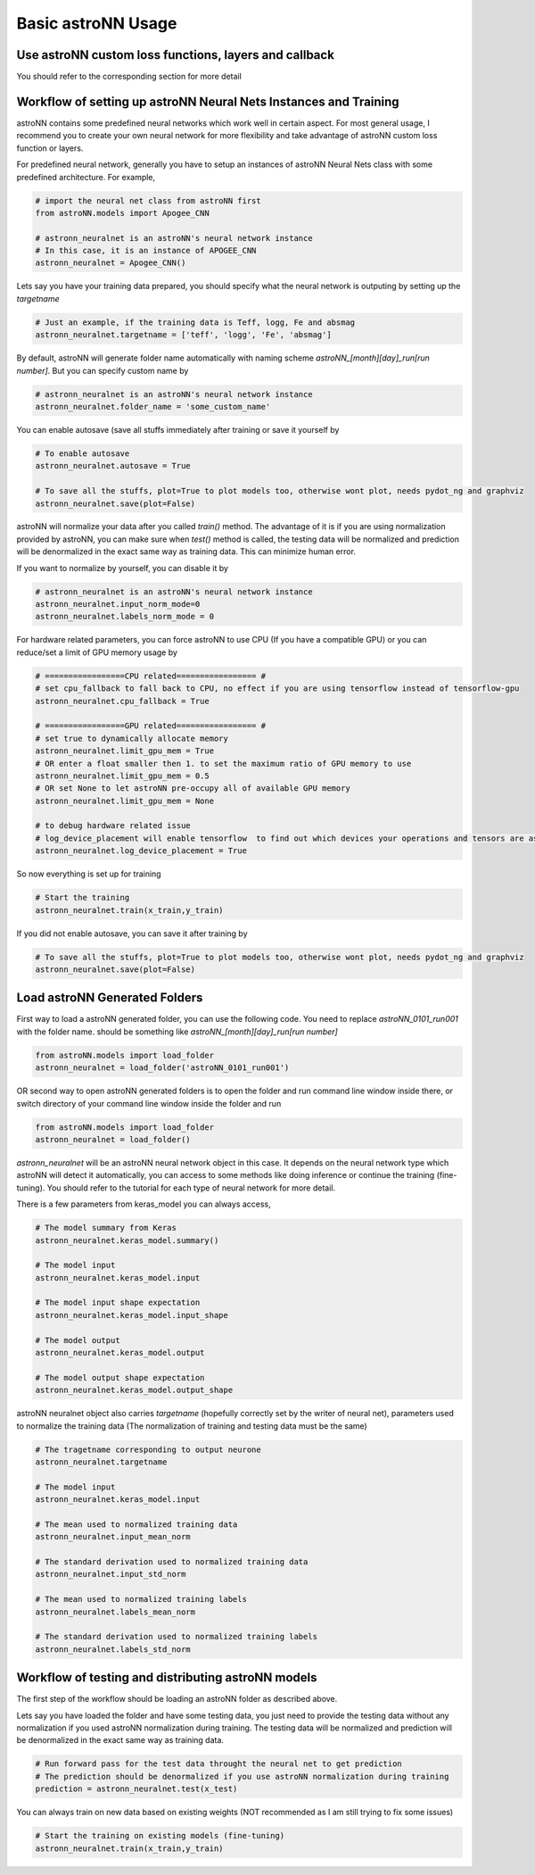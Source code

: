 
Basic astroNN Usage
=======================================================

Use astroNN custom loss functions, layers and callback
---------------------------------------------------------

You should refer to the corresponding section for more detail

Workflow of setting up astroNN Neural Nets Instances and Training
--------------------------------------------------------------------

astroNN contains some predefined neural networks which work well in certain aspect. For most general usage, I recommend
you to create your own neural network for more flexibility and take advantage of astroNN custom loss function or layers.

For predefined neural network, generally you have to setup an instances of astroNN Neural Nets class with some predefined architecture. For example,

.. code-block:: python

    # import the neural net class from astroNN first
    from astroNN.models import Apogee_CNN

    # astronn_neuralnet is an astroNN's neural network instance
    # In this case, it is an instance of APOGEE_CNN
    astronn_neuralnet = Apogee_CNN()

Lets say you have your training data prepared, you should specify what the neural network is outputing by setting up the `targetname`

.. code-block:: python

    # Just an example, if the training data is Teff, logg, Fe and absmag
    astronn_neuralnet.targetname = ['teff', 'logg', 'Fe', 'absmag']

By default, astroNN will generate folder name automatically with naming scheme `astroNN_[month][day]_run[run number]`.
But you can specify custom name by

.. code-block:: python

    # astronn_neuralnet is an astroNN's neural network instance
    astronn_neuralnet.folder_name = 'some_custom_name'

You can enable autosave (save all stuffs immediately after training or save it yourself by

.. code-block:: python

    # To enable autosave
    astronn_neuralnet.autosave = True

    # To save all the stuffs, plot=True to plot models too, otherwise wont plot, needs pydot_ng and graphviz
    astronn_neuralnet.save(plot=False)

astroNN will normalize your data after you called `train()` method. The advantage of it is if you are using normalization
provided by astroNN, you can make sure when `test()` method is called, the testing data will be normalized and prediction will
be denormalized in the exact same way as training data. This can minimize human error.

If you want to normalize by yourself, you can disable it by

.. code-block:: python

    # astronn_neuralnet is an astroNN's neural network instance
    astronn_neuralnet.input_norm_mode=0
    astronn_neuralnet.labels_norm_mode = 0

For hardware related parameters, you can force astroNN to use CPU (If you have a compatible GPU) or you can reduce/set a limit
of GPU memory usage by

.. code-block:: python

    # =================CPU related================= #
    # set cpu_fallback to fall back to CPU, no effect if you are using tensorflow instead of tensorflow-gpu
    astronn_neuralnet.cpu_fallback = True

    # =================GPU related================= #
    # set true to dynamically allocate memory
    astronn_neuralnet.limit_gpu_mem = True
    # OR enter a float smaller then 1. to set the maximum ratio of GPU memory to use
    astronn_neuralnet.limit_gpu_mem = 0.5
    # OR set None to let astroNN pre-occupy all of available GPU memory
    astronn_neuralnet.limit_gpu_mem = None

    # to debug hardware related issue
    # log_device_placement will enable tensorflow  to find out which devices your operations and tensors are assigned to
    astronn_neuralnet.log_device_placement = True

So now everything is set up for training

.. code-block:: python

    # Start the training
    astronn_neuralnet.train(x_train,y_train)

If you did not enable autosave, you can save it after training by

.. code-block:: python

    # To save all the stuffs, plot=True to plot models too, otherwise wont plot, needs pydot_ng and graphviz
    astronn_neuralnet.save(plot=False)

Load astroNN Generated Folders
-------------------------------------

First way to load a astroNN generated folder, you can use the following code. You need to replace `astroNN_0101_run001`
with the folder name. should be something like `astroNN_[month][day]_run[run number]`

.. code-block:: python

    from astroNN.models import load_folder
    astronn_neuralnet = load_folder('astroNN_0101_run001')

.. image:: openfolder_m1.png

OR second way to open astroNN generated folders is to open the folder and run command line window inside there, or switch
directory of your command line window inside the folder and run

.. code-block:: python

    from astroNN.models import load_folder
    astronn_neuralnet = load_folder()

.. image:: openfolder_m2.png

`astronn_neuralnet` will be an astroNN neural network object in this case.
It depends on the neural network type which astroNN will detect it automatically,
you can access to some methods like doing inference or continue the training (fine-tuning).
You should refer to the tutorial for each type of neural network for more detail.

There is a few parameters from keras_model you can always access,

.. code-block:: python

    # The model summary from Keras
    astronn_neuralnet.keras_model.summary()

    # The model input
    astronn_neuralnet.keras_model.input

    # The model input shape expectation
    astronn_neuralnet.keras_model.input_shape

    # The model output
    astronn_neuralnet.keras_model.output

    # The model output shape expectation
    astronn_neuralnet.keras_model.output_shape


astroNN neuralnet object also carries `targetname` (hopefully correctly set by the writer of neural net), parameters
used to normalize the training data (The normalization of training and testing data must be the same)

.. code-block:: python

    # The tragetname corresponding to output neurone
    astronn_neuralnet.targetname

    # The model input
    astronn_neuralnet.keras_model.input

    # The mean used to normalized training data
    astronn_neuralnet.input_mean_norm

    # The standard derivation used to normalized training data
    astronn_neuralnet.input_std_norm

    # The mean used to normalized training labels
    astronn_neuralnet.labels_mean_norm

    # The standard derivation used to normalized training labels
    astronn_neuralnet.labels_std_norm

Workflow of testing and distributing astroNN models
-------------------------------------------------------

The first step of the workflow should be loading an astroNN folder as described above.

Lets say you have loaded the folder and have some testing data, you just need to provide the testing data without
any normalization if you used astroNN normalization during training. The testing data will be normalized and prediction will
be denormalized in the exact same way as training data.

.. code-block:: python

    # Run forward pass for the test data throught the neural net to get prediction
    # The prediction should be denormalized if you use astroNN normalization during training
    prediction = astronn_neuralnet.test(x_test)

You can always train on new data based on existing weights (NOT recommended as I am still trying to fix some issues)

.. code-block:: python

    # Start the training on existing models (fine-tuning)
    astronn_neuralnet.train(x_train,y_train)
